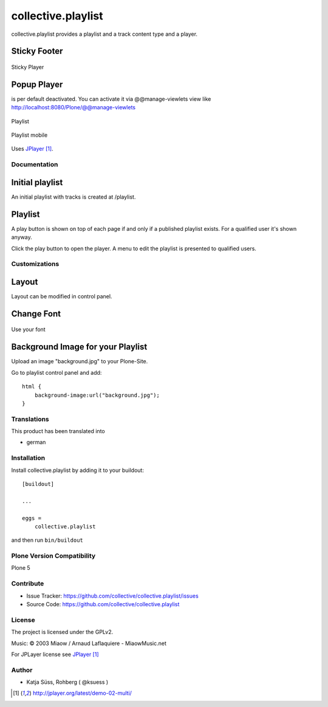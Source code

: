 .. This README is meant for consumption by humans and pypi. Pypi can render rst files so please do not use Sphinx features.
   If you want to learn more about writing documentation, please check out: http://docs.plone.org/about/documentation_styleguide.html
   This text does not appear on pypi or github. It is a comment.

===================
collective.playlist
===================

collective.playlist provides a playlist and a track content type and a player.

Sticky Footer
*************

.. figure:: stickyplayer.png
    :width: 500px
    :align: center
    :alt: Sticky Player

    Sticky Player


Popup Player
************

is per default deactivated. You can activate it via @@manage-viewlets view like
http://localhost:8080/Plone/@@manage-viewlets

.. figure:: playlist.png
    :width: 500px
    :align: center
    :alt: Playlist

    Playlist


.. figure:: playlist_mobile.png
    :width: 210px
    :align: center
    :alt: Playlist Mobile evices

    Playlist mobile

Uses JPlayer_.


Documentation
-------------

Initial playlist
*******************

An initial playlist with tracks is created at /playlist.

Playlist
*********

A play button is shown on top of each page if and only if a published playlist exists. For a qualified user it's shown anyway.

Click the play button to open the player. A menu to edit the playlist is presented to qualified users.


Customizations
--------------


Layout
***********

Layout can be modified in control panel.

Change Font
**************

.. figure:: font.png
    :width: 400px
    :align: center
    :alt: How to use your font

    Use your font

Background Image for your Playlist
************************************

Upload an image "background.jpg" to your Plone-Site.

Go to playlist control panel and add::

    html {
        background-image:url("background.jpg");
    }


Translations
------------

This product has been translated into

- german


Installation
------------

Install collective.playlist by adding it to your buildout::

    [buildout]

    ...

    eggs =
        collective.playlist


and then run ``bin/buildout``


Plone Version Compatibility
---------------------------

Plone 5


Contribute
----------

- Issue Tracker: https://github.com/collective/collective.playlist/issues
- Source Code: https://github.com/collective/collective.playlist


.. image:: https://travis-ci.org/ksuess/collective.playlist.svg?branch=master
    :target: https://travis-ci.org/ksuess/collective.playlist
    
.. image:: https://coveralls.io/repos/github/ksuess/collective.playlist/badge.svg?branch=master
    :target: https://coveralls.io/github/ksuess/collective.playlist?branch=master


License
-------

The project is licensed under the GPLv2.

Music:
© 2003 Miaow / Arnaud Laflaquiere - MiaowMusic.net

For JPLayer license see JPlayer_

Author
------

- Katja Süss, Rohberg ( @ksuess )

.. target-notes::

.. _JPlayer: http://jplayer.org/latest/demo-02-multi/
